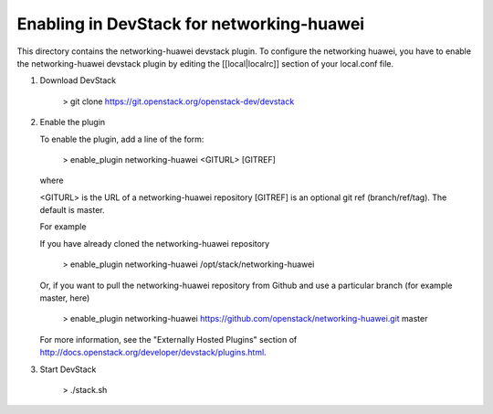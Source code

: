 ===========================================
 Enabling in DevStack for networking-huawei
===========================================

This directory contains the networking-huawei devstack plugin. To configure the networking huawei, you have to enable the networking-huawei devstack plugin by editing the [[local|localrc]] section of your local.conf file.

1) Download DevStack

     > git clone https://git.openstack.org/openstack-dev/devstack

2) Enable the plugin

   To enable the plugin, add a line of the form:

     > enable_plugin networking-huawei <GITURL> [GITREF]

   where

   <GITURL> is the URL of a networking-huawei repository
   [GITREF] is an optional git ref (branch/ref/tag).  The default is
   master.

   For example

   If you have already cloned the networking-huawei repository

     > enable_plugin networking-huawei /opt/stack/networking-huawei

   Or, if you want to pull the networking-huawei repository from Github and use a particular branch (for example master, here)

     > enable_plugin networking-huawei https://github.com/openstack/networking-huawei.git master

   For more information, see the "Externally Hosted Plugins" section of http://docs.openstack.org/developer/devstack/plugins.html.

3) Start DevStack

     > ./stack.sh
